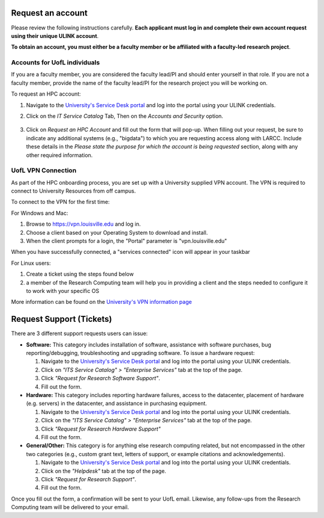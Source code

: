 Request an account
###################

Please review the following instructions carefully.
**Each applicant must log in and complete their own account request using their unique ULINK account**.

**To obtain an account, you must either be a faculty member or be affiliated
with a faculty-led research project**.

..
  If you are employed by outside funding (e.g. grant-enabled student assistants or non-enrolled students),
  or are external to the university but have a working relationship for research purposes, then you may
  qualify for a *Sponsored account*. Refer to Section
  :ref:`Accounts for non-UofL but affiliated individuals <sponsored-accounts>`.

Accounts for UofL individuals
=============================

If you are a faculty member,
you are considered the faculty lead/PI and should enter yourself in that role.
If you are not a faculty member, provide the name of the faculty lead/PI
for the research project you will be working on.

To request an HPC account:

#. Navigate to the `University's Service Desk portal <https://servicedesk.louisville.edu/login>`_ and
   log into the portal using your ULINK credentials.

#. Click on the *IT Service Catalog* Tab, Then on the *Accounts and Security* option.

    .. image:: images/ul_services_it_catalog_tab.png
      :width: 600
      :alt: UL Services IT Catalog - Accounts and Security

#. Click on *Request an HPC Account* and fill out the form that will pop-up.
   When filling out your request, be sure to indicate any additional systems (e.g., "bigdata")
   to which you are requesting access along with LARCC. Include these details in the
   *Please state the purpose for which the account is being requested* section,
   along with any other required information.

    .. image:: images/ul_services_accounts_request_hpc_account.png
      :width: 600
      :alt: UL Services IT Catalog - Request an HPC Account

UofL VPN Connection
=============================

As part of the HPC onboarding process, you are set up with a University supplied VPN account.
The VPN is required to connect to University Resources from off campus.

To connect to the VPN for the first time:

For Windows and Mac:

#. Browse to `https://vpn.louisville.edu <https://vpn.louisville.edu>`_ and log in.

#. Choose a client based on your Operating System to download and install.

#. When the client prompts for a login, the "Portal" parameter is "vpn.louisville.edu"

When you have successfully connected, a "services connected" icon will appear in your taskbar

For Linux users:

#. Create a ticket using the steps found below

#. a member of the Research Computing team will help you in providing a client and the steps needed to
   configure it to work with your specific OS

More information can be found on the `University's VPN information page <https://louisville.edu/its/security/vpn/vpn>`_

..
  Accounts for non-UofL but affiliated individuals
  ================================================
..
  You must obtain a ULINK account before proceeding with your HPC account request. 
  For additional details and access to the request form, 
  refer to the
  `Sponsorship Request for User Account section <https://louisville.edu/its/tech-support/accounts/accounts>`_.
..  
  .. image:: images/ul_its_sponsored_accounts.png
    :width: 600
    :alt: UL Services IT Catalog - Request an HPC Account
  
  Be sure to request both VPN and UofL email functionality for the sponsored account, as:
..  
  - VPN access is required to log in to research systems.
  - UofL email is needed to receive system status updates and sensitive security notifications.
..  
  Once your sponsored account is ready, email the Research Computing team at ithpc@louisville.edu,
  including your ULINK ID. We will then apply the final adjustments needed to enable you
  to submit an account request through the University's Ticketing System.
  After we reply confirming that your account is ready,
  log in to the Service Desk portal using your ULINK credentials.
  
Request Support (Tickets)
#########################

There are 3 different support requests users can issue:

- **Software:** This category includes installation of software, assistance with software purchases,
  bug reporting/debugging, troubleshooting and upgrading software. To issue a hardware request:

  #. Navigate to the `University's Service Desk portal <https://servicedesk.louisville.edu/login>`_ and
     log into the portal using your ULINK credentials.
  #. Click on *"ITS Service Catalog" > "Enterprise Services"* tab at the top of the page.
  #. Click *"Request for Research Software Support"*.
  #. Fill out the form.

- **Hardware:** This category includes reporting hardware failures, access to the datacenter,
  placement of hardware (e.g. servers) in the datacenter, and assistance in purchasing equipment. 

  #. Navigate to the `University's Service Desk portal <https://servicedesk.louisville.edu/login>`_ and
     log into the portal using your ULINK credentials.
  #. Click on the *"ITS Service Catalog" > "Enterprise Services"* tab at the top of the page.
  #. Click *"Request for Research Hardware Support"*
  #. Fill out the form.

- **General/Other:** This category is for anything else research computing related, but not encompassed in the other
  two categories (e.g., custom grant text, letters of support, or example citations and acknowledgements).

  #. Navigate to the `University's Service Desk portal <https://servicedesk.louisville.edu/login>`_ and
     log into the portal using your ULINK credentials.
  #. Click on the *"Helpdesk"* tab at the top of the page.
  #. Click *"Request for Research Support"*.
  #. Fill out the form.

Once you fill out the form, a confirmation will be sent to your UofL email. Likewise, any follow-ups from the
Research Computing team will be delivered to your email.
  